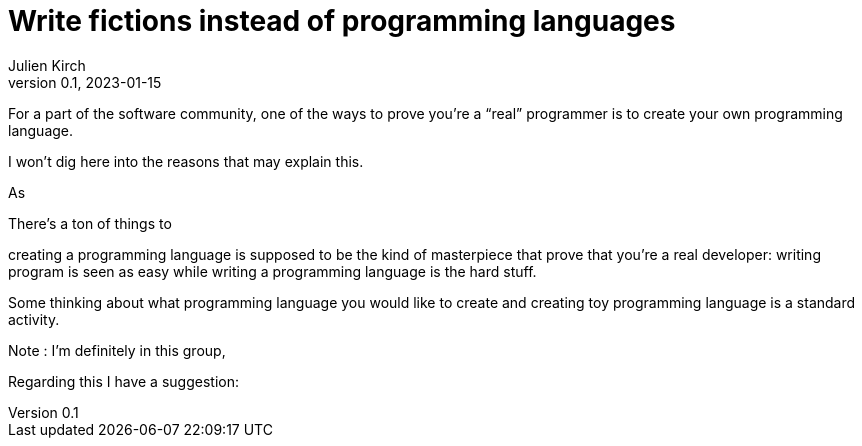 = Write fictions instead of programming languages
Julien Kirch
v0.1, 2023-01-15
:article_lang: en

For a part of the software community,
one of the ways to prove you're a "`real`" programmer is to create your own programming language.

I won't dig here into the reasons that may explain this.

As 

There's a ton of things to 

creating a programming language is supposed to be the kind of masterpiece that prove that you're a real developer: writing program is seen as easy while writing a programming language is the hard stuff.

Some thinking about what programming language you would like to create and creating toy programming language is a standard activity.

Note : I'm definitely in this group,  

Regarding this I have a suggestion: 
